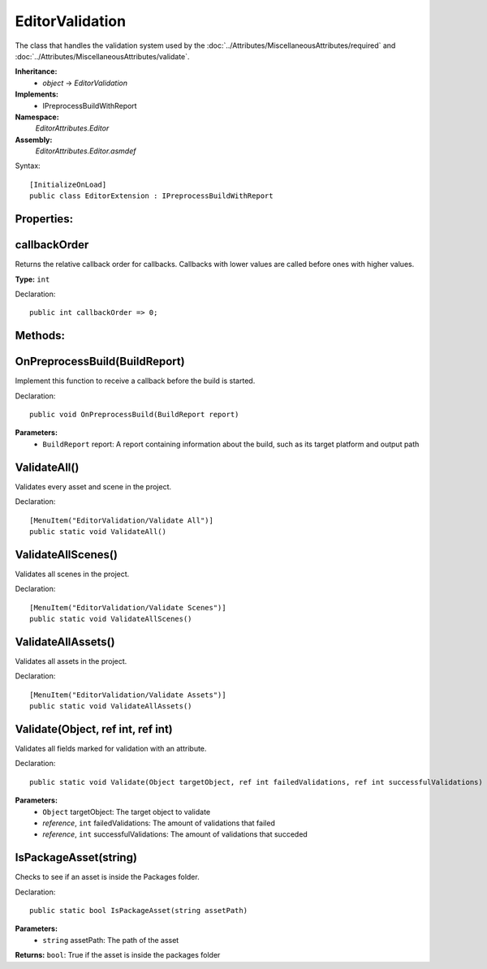 EditorValidation
================

The class that handles the validation system used by the :doc:`../Attributes/MiscellaneousAttributes/required` and :doc:`../Attributes/MiscellaneousAttributes/validate`.

**Inheritance:**
	- *object* -> *EditorValidation*

**Implements:**
	- IPreprocessBuildWithReport

**Namespace:** 
	*EditorAttributes.Editor*
	
**Assembly:**
	*EditorAttributes.Editor.asmdef*
	
Syntax::

	[InitializeOnLoad]
	public class EditorExtension : IPreprocessBuildWithReport

Properties:
-----------

callbackOrder
-------------

Returns the relative callback order for callbacks. Callbacks with lower values are called before ones with higher values.

**Type:** ``int``

Declaration::

	public int callbackOrder => 0;

Methods:
--------

OnPreprocessBuild(BuildReport)
------------------------------

Implement this function to receive a callback before the build is started.

Declaration::

	public void OnPreprocessBuild(BuildReport report)

**Parameters:**
	- ``BuildReport`` report: A report containing information about the build, such as its target platform and output path

ValidateAll()
-------------

Validates every asset and scene in the project.

Declaration::

	[MenuItem("EditorValidation/Validate All")]
	public static void ValidateAll()
	
ValidateAllScenes()
-------------------

Validates all scenes in the project.

Declaration::

		[MenuItem("EditorValidation/Validate Scenes")]
		public static void ValidateAllScenes()

ValidateAllAssets()
-------------------

Validates all assets in the project.

Declaration::

		[MenuItem("EditorValidation/Validate Assets")]
		public static void ValidateAllAssets()
	
Validate(Object, ref int, ref int)
----------------------------------

Validates all fields marked for validation with an attribute.

Declaration::

		public static void Validate(Object targetObject, ref int failedValidations, ref int successfulValidations)
		
**Parameters:**
	- ``Object`` targetObject: The target object to validate
	- `reference`, ``int`` failedValidations: The amount of validations that failed
	- `reference`, ``int`` successfulValidations: The amount of validations that succeded
	
IsPackageAsset(string)
----------------------

Checks to see if an asset is inside the Packages folder.

Declaration::

		public static bool IsPackageAsset(string assetPath)
		
**Parameters:**
	- ``string`` assetPath: The path of the asset
	
**Returns:** ``bool``: True if the asset is inside the packages folder
